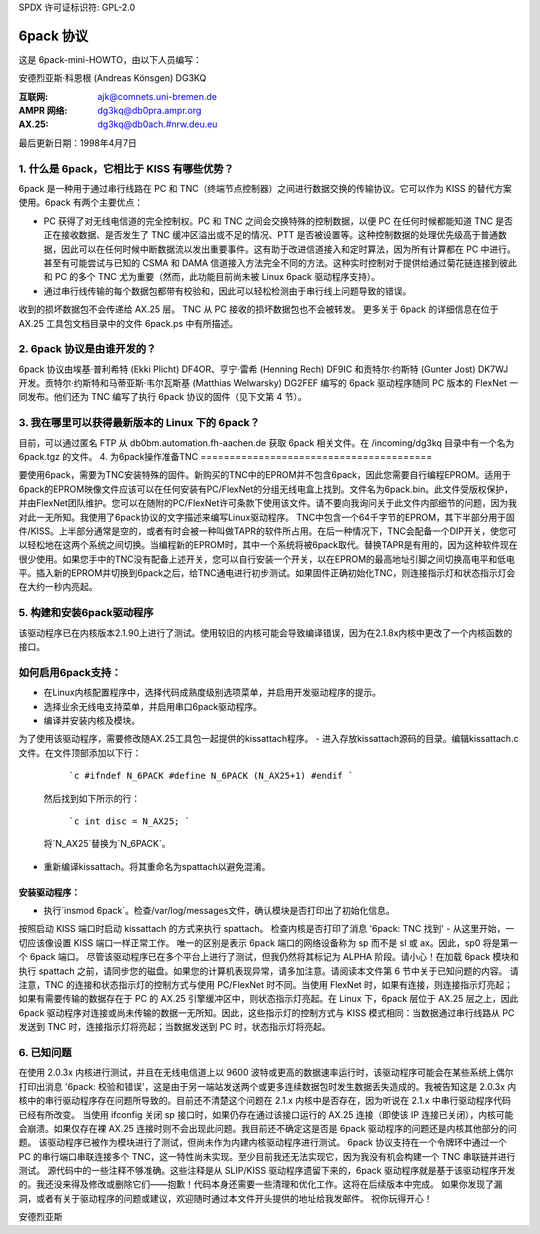 SPDX 许可证标识符: GPL-2.0

==============
6pack 协议
==============

这是 6pack-mini-HOWTO，由以下人员编写：

安德烈亚斯·科恩根 (Andreas Könsgen) DG3KQ

:互联网: ajk@comnets.uni-bremen.de  
:AMPR 网络: dg3kq@db0pra.ampr.org  
:AX.25:    dg3kq@db0ach.#nrw.deu.eu  

最后更新日期：1998年4月7日

1. 什么是 6pack，它相比于 KISS 有哪些优势？
======================================================

6pack 是一种用于通过串行线路在 PC 和 TNC（终端节点控制器）之间进行数据交换的传输协议。它可以作为 KISS 的替代方案使用。6pack 有两个主要优点：

- PC 获得了对无线电信道的完全控制权。PC 和 TNC 之间会交换特殊的控制数据，以便 PC 在任何时候都能知道 TNC 是否正在接收数据、是否发生了 TNC 缓冲区溢出或不足的情况、PTT 是否被设置等。这种控制数据的处理优先级高于普通数据，因此可以在任何时候中断数据流以发出重要事件。这有助于改进信道接入和定时算法，因为所有计算都在 PC 中进行。甚至有可能尝试与已知的 CSMA 和 DAMA 信道接入方法完全不同的方法。这种实时控制对于提供给通过菊花链连接到彼此和 PC 的多个 TNC 尤为重要（然而，此功能目前尚未被 Linux 6pack 驱动程序支持）。
- 通过串行线传输的每个数据包都带有校验和，因此可以轻松检测由于串行线上问题导致的错误。  
收到的损坏数据包不会传递给 AX.25 层。  
TNC 从 PC 接收的损坏数据包也不会被转发。  
更多关于 6pack 的详细信息在位于 AX.25 工具包文档目录中的文件 6pack.ps 中有所描述。

2. 6pack 协议是由谁开发的？
========================================

6pack 协议由埃基·普利希特 (Ekki Plicht) DF4OR、亨宁·雷希 (Henning Rech) DF9IC 和贡特尔·约斯特 (Gunter Jost) DK7WJ 开发。贡特尔·约斯特和马蒂亚斯·韦尔瓦斯基 (Matthias Welwarsky) DG2FEF 编写的 6pack 驱动程序随同 PC 版本的 FlexNet 一同发布。他们还为 TNC 编写了执行 6pack 协议的固件（见下文第 4 节）。

3. 我在哪里可以获得最新版本的 Linux 下的 6pack？
=========================================================

目前，可以通过匿名 FTP 从 db0bm.automation.fh-aachen.de 获取 6pack 相关文件。在 /incoming/dg3kq 目录中有一个名为 6pack.tgz 的文件。
4. 为6pack操作准备TNC
========================================

要使用6pack，需要为TNC安装特殊的固件。新购买的TNC中的EPROM并不包含6pack，因此您需要自行编程EPROM。适用于6pack的EPROM映像文件应该可以在任何安装有PC/FlexNet的分组无线电盒上找到。文件名为6pack.bin。此文件受版权保护，并由FlexNet团队维护。您可以在随附的PC/FlexNet许可条款下使用该文件。请不要向我询问关于此文件内部细节的问题，因为我对此一无所知。我使用了6pack协议的文字描述来编写Linux驱动程序。
TNC中包含一个64千字节的EPROM，其下半部分用于固件/KISS。上半部分通常是空的，或者有时会被一种叫做TAPR的软件所占用。在后一种情况下，TNC会配备一个DIP开关，使您可以轻松地在这两个系统之间切换。当编程新的EPROM时，其中一个系统将被6pack取代。替换TAPR是有用的，因为这种软件现在很少使用。如果您手中的TNC没有配备上述开关，您可以自行安装一个开关，以在EPROM的最高地址引脚之间切换高电平和低电平。插入新的EPROM并切换到6pack之后，给TNC通电进行初步测试。如果固件正确初始化TNC，则连接指示灯和状态指示灯会在大约一秒内亮起。

5. 构建和安装6pack驱动程序
===========================================

该驱动程序已在内核版本2.1.90上进行了测试。使用较旧的内核可能会导致编译错误，因为在2.1.8x内核中更改了一个内核函数的接口。

如何启用6pack支持：
=============================

- 在Linux内核配置程序中，选择代码成熟度级别选项菜单，并启用开发驱动程序的提示。
- 选择业余无线电支持菜单，并启用串口6pack驱动程序。
- 编译并安装内核及模块。
为了使用该驱动程序，需要修改随AX.25工具包一起提供的kissattach程序。
- 进入存放kissattach源码的目录。编辑kissattach.c文件。在文件顶部添加以下行：

    ```c
    #ifndef N_6PACK
    #define N_6PACK (N_AX25+1)
    #endif
    ```

  然后找到如下所示的行：

    ```c
    int disc = N_AX25;
    ```

  将`N_AX25`替换为`N_6PACK`。
- 重新编译kissattach。将其重命名为spattach以避免混淆。

安装驱动程序：
----------------------

- 执行`insmod 6pack`。检查/var/log/messages文件，确认模块是否打印出了初始化信息。
按照启动 KISS 端口时启动 kissattach 的方式来执行 spattach。
检查内核是否打印了消息 '6pack: TNC 找到'
- 从这里开始，一切应该像设置 KISS 端口一样正常工作。
唯一的区别是表示 6pack 端口的网络设备称为 sp 而不是 sl 或 ax。因此，sp0 将是第一个 6pack 端口。
尽管该驱动程序已在多个平台上进行了测试，但我仍然将其标记为 ALPHA 阶段。请小心！在加载 6pack 模块和执行 spattach 之前，请同步您的磁盘。如果您的计算机表现异常，请多加注意。请阅读本文件第 6 节中关于已知问题的内容。
请注意，TNC 的连接和状态指示灯的控制方式与使用 PC/FlexNet 时不同。当使用 FlexNet 时，如果有连接，则连接指示灯亮起；如果有需要传输的数据存在于 PC 的 AX.25 引擎缓冲区中，则状态指示灯亮起。在 Linux 下，6pack 层位于 AX.25 层之上，因此 6pack 驱动程序对连接或尚未传输的数据一无所知。因此，这些指示灯的控制方式与 KISS 模式相同：当数据通过串行线路从 PC 发送到 TNC 时，连接指示灯将亮起；当数据发送到 PC 时，状态指示灯将亮起。

6. 已知问题
=============

在使用 2.0.3x 内核进行测试，并且在无线电信道上以 9600 波特或更高的数据速率运行时，该驱动程序可能会在某些系统上偶尔打印出消息 '6pack: 校验和错误'，这是由于另一端站发送两个或更多连续数据包时发生数据丢失造成的。我被告知这是 2.0.3x 内核中的串行驱动程序存在问题所导致的。目前还不清楚这个问题在 2.1.x 内核中是否存在，因为听说在 2.1.x 中串行驱动程序代码已经有所改变。
当使用 ifconfig 关闭 sp 接口时，如果仍存在通过该接口运行的 AX.25 连接（即使该 IP 连接已关闭），内核可能会崩溃。如果仅存在裸 AX.25 连接时则不会出现此问题。我目前还不确定这是否是 6pack 驱动程序的问题还是内核其他部分的问题。
该驱动程序已被作为模块进行了测试，但尚未作为内建内核驱动程序进行测试。
6pack 协议支持在一个令牌环中通过一个 PC 的串行端口串联连接多个 TNC，这一特性尚未实现。至少目前我还无法实现它，因为我没有机会构建一个 TNC 串联链并进行测试。
源代码中的一些注释不够准确。这些注释是从 SLIP/KISS 驱动程序遗留下来的，6pack 驱动程序就是基于该驱动程序开发的。我还没来得及修改或删除它们——抱歉！代码本身还需要一些清理和优化工作。这将在后续版本中完成。
如果你发现了漏洞，或者有关于驱动程序的问题或建议，欢迎随时通过本文件开头提供的地址给我发邮件。
祝你玩得开心！

安德烈亚斯
